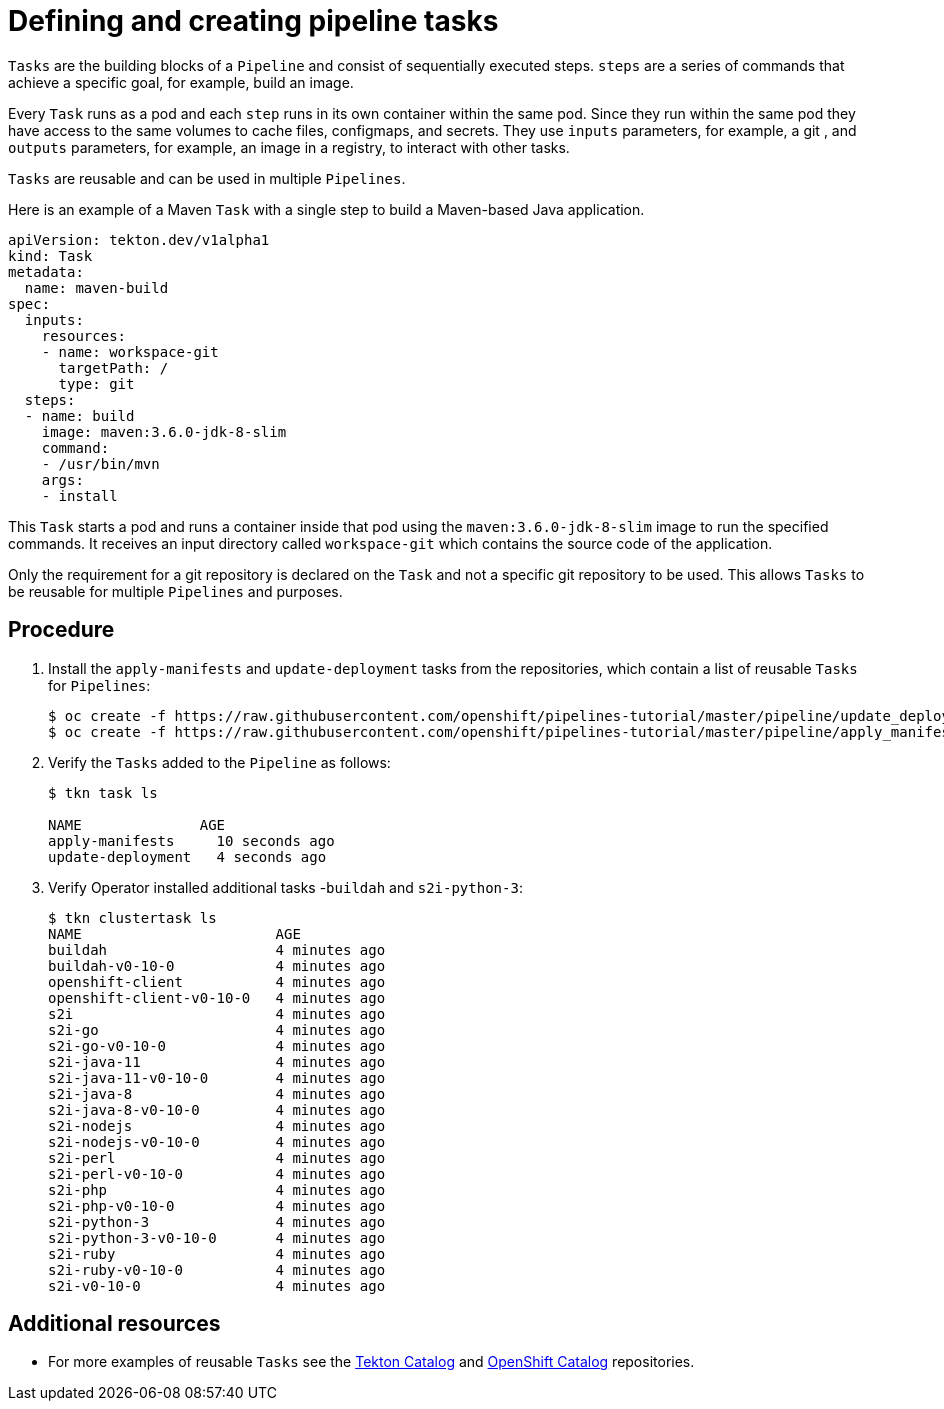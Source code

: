 // Ths module is included in the following assembly:
//
// assembly_creating-openshift-pipelines.adoc

[id="defining-and-creating-pipeline-tasks_{context}"]
= Defining and creating pipeline tasks

`Tasks` are the building blocks of a `Pipeline` and consist of sequentially executed steps. `steps` are a series of commands that achieve a specific goal, for example, build an image.

Every `Task` runs as a pod and each `step` runs in its own container within the same pod. Since they run within the same pod they have access to the same volumes to cache files, configmaps, and secrets. They use `inputs` parameters, for example, a git , and `outputs` parameters, for example, an image in a registry, to interact with other tasks.

`Tasks` are reusable and can be used in multiple `Pipelines`.

Here is an example of a Maven `Task` with a single step to build a Maven-based Java application.

----
apiVersion: tekton.dev/v1alpha1
kind: Task
metadata:
  name: maven-build
spec:
  inputs:
    resources:
    - name: workspace-git
      targetPath: /
      type: git
  steps:
  - name: build
    image: maven:3.6.0-jdk-8-slim
    command:
    - /usr/bin/mvn
    args:
    - install

----
This `Task` starts a pod and runs a container inside that pod using the `maven:3.6.0-jdk-8-slim` image to run the specified commands. It receives an input directory called `workspace-git` which contains the source code of the application.

Only the requirement for a git repository is declared on the `Task` and not a specific git repository to be used. This allows `Tasks` to be reusable for multiple `Pipelines` and purposes.

[discrete]
== Procedure

. Install the `apply-manifests` and `update-deployment` tasks from the repositories, which contain a list of reusable `Tasks` for `Pipelines`:
+
----
$ oc create -f https://raw.githubusercontent.com/openshift/pipelines-tutorial/master/pipeline/update_deployment_task.yaml
$ oc create -f https://raw.githubusercontent.com/openshift/pipelines-tutorial/master/pipeline/apply_manifest_task.yaml
----

. Verify the `Tasks` added to the `Pipeline` as follows:
+
----
$ tkn task ls

NAME              AGE
apply-manifests     10 seconds ago
update-deployment   4 seconds ago
----

. Verify Operator installed additional tasks -`buildah` and `s2i-python-3`:
+
----
$ tkn clustertask ls
NAME                       AGE
buildah                    4 minutes ago
buildah-v0-10-0            4 minutes ago
openshift-client           4 minutes ago
openshift-client-v0-10-0   4 minutes ago
s2i                        4 minutes ago
s2i-go                     4 minutes ago
s2i-go-v0-10-0             4 minutes ago
s2i-java-11                4 minutes ago
s2i-java-11-v0-10-0        4 minutes ago
s2i-java-8                 4 minutes ago
s2i-java-8-v0-10-0         4 minutes ago
s2i-nodejs                 4 minutes ago
s2i-nodejs-v0-10-0         4 minutes ago
s2i-perl                   4 minutes ago
s2i-perl-v0-10-0           4 minutes ago
s2i-php                    4 minutes ago
s2i-php-v0-10-0            4 minutes ago
s2i-python-3               4 minutes ago
s2i-python-3-v0-10-0       4 minutes ago
s2i-ruby                   4 minutes ago
s2i-ruby-v0-10-0           4 minutes ago
s2i-v0-10-0                4 minutes ago
----


[discrete]
== Additional resources

* For more examples of reusable `Tasks` see the link:https://github.com/tektoncd/catalog[Tekton Catalog] and link:https://github.com/openshift/pipelines-catalog[OpenShift Catalog] repositories.
